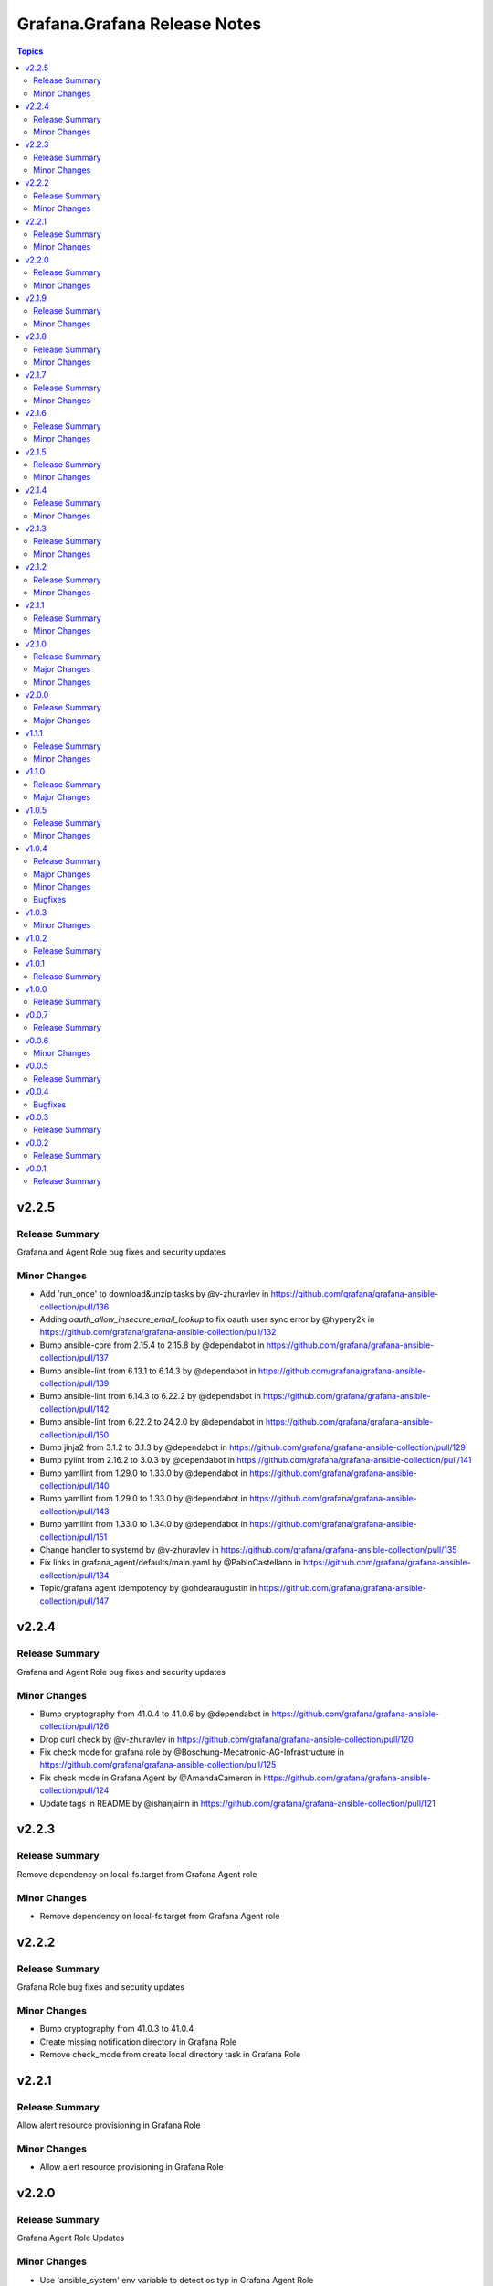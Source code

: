 =============================
Grafana.Grafana Release Notes
=============================

.. contents:: Topics


v2.2.5
======

Release Summary
---------------

Grafana and Agent Role bug fixes and security updates

Minor Changes
-------------

- Add 'run_once' to download&unzip tasks by @v-zhuravlev in https://github.com/grafana/grafana-ansible-collection/pull/136
- Adding `oauth_allow_insecure_email_lookup` to fix oauth user sync error by @hypery2k in https://github.com/grafana/grafana-ansible-collection/pull/132
- Bump ansible-core from 2.15.4 to 2.15.8 by @dependabot in https://github.com/grafana/grafana-ansible-collection/pull/137
- Bump ansible-lint from 6.13.1 to 6.14.3 by @dependabot in https://github.com/grafana/grafana-ansible-collection/pull/139
- Bump ansible-lint from 6.14.3 to 6.22.2 by @dependabot in https://github.com/grafana/grafana-ansible-collection/pull/142
- Bump ansible-lint from 6.22.2 to 24.2.0 by @dependabot in https://github.com/grafana/grafana-ansible-collection/pull/150
- Bump jinja2 from 3.1.2 to 3.1.3 by @dependabot in https://github.com/grafana/grafana-ansible-collection/pull/129
- Bump pylint from 2.16.2 to 3.0.3 by @dependabot in https://github.com/grafana/grafana-ansible-collection/pull/141
- Bump yamllint from 1.29.0 to 1.33.0 by @dependabot in https://github.com/grafana/grafana-ansible-collection/pull/140
- Bump yamllint from 1.29.0 to 1.33.0 by @dependabot in https://github.com/grafana/grafana-ansible-collection/pull/143
- Bump yamllint from 1.33.0 to 1.34.0 by @dependabot in https://github.com/grafana/grafana-ansible-collection/pull/151
- Change handler to systemd by @v-zhuravlev in https://github.com/grafana/grafana-ansible-collection/pull/135
- Fix links in grafana_agent/defaults/main.yaml by @PabloCastellano in https://github.com/grafana/grafana-ansible-collection/pull/134
- Topic/grafana agent idempotency by @ohdearaugustin in https://github.com/grafana/grafana-ansible-collection/pull/147

v2.2.4
======

Release Summary
---------------

Grafana and Agent Role bug fixes and security updates

Minor Changes
-------------

- Bump cryptography from 41.0.4 to 41.0.6 by @dependabot in https://github.com/grafana/grafana-ansible-collection/pull/126
- Drop curl check by @v-zhuravlev in https://github.com/grafana/grafana-ansible-collection/pull/120
- Fix check mode for grafana role by @Boschung-Mecatronic-AG-Infrastructure in https://github.com/grafana/grafana-ansible-collection/pull/125
- Fix check mode in Grafana Agent by @AmandaCameron in https://github.com/grafana/grafana-ansible-collection/pull/124
- Update tags in README by @ishanjainn in https://github.com/grafana/grafana-ansible-collection/pull/121

v2.2.3
======

Release Summary
---------------

Remove dependency on local-fs.target from Grafana Agent role

Minor Changes
-------------

- Remove dependency on local-fs.target from Grafana Agent role

v2.2.2
======

Release Summary
---------------

Grafana Role bug fixes and security updates

Minor Changes
-------------

- Bump cryptography from 41.0.3 to 41.0.4
- Create missing notification directory in Grafana Role
- Remove check_mode from create local directory task in Grafana Role

v2.2.1
======

Release Summary
---------------

Allow alert resource provisioning in Grafana Role

Minor Changes
-------------

- Allow alert resource provisioning in Grafana Role

v2.2.0
======

Release Summary
---------------

Grafana Agent Role Updates

Minor Changes
-------------

- Use 'ansible_system' env variable to detect os typ in Grafana Agent Role
- hange grafana Agent Wal and Positions Directory in Grafana Agent Role

v2.1.9
======

Release Summary
---------------

Security Updates and Grafana Agent Version failure fixes

Minor Changes
-------------

- Add check for Curl and failure step if Agent Version is not retrieved
- Bump cryptography from 39.0.2 to 41.0.3
- Bump semver from 5.7.1 to 5.7.2
- Bump word-wrap from 1.2.3 to 1.2.5
- Create local dashboard directory in check mode
- Update CI Testing
- Update Cloud Stack Module failures

v2.1.8
======

Release Summary
---------------

Fix grafana dashboard import in Grafana Role

Minor Changes
-------------

- Fix grafana dashboard import in Grafana Role

v2.1.7
======

Release Summary
---------------

YAML Fixes

Minor Changes
-------------

- YAML Fixes

v2.1.6
======

Release Summary
---------------

Grafana and Grafana Agent role updates

Minor Changes
-------------

- Add overrides.conf with CAP_NET_BIND_SERVICE for grafana-server unit
- Fix Grafana Dashboard Import for Grafana Role
- Make grafana_agent Idempotent
- Provisioning errors in YAML
- Use new standard to configure Grafana APT source for Grafana Role

v2.1.5
======

Release Summary
---------------

Update Grafana Agent Download varibale and ZIP file

Minor Changes
-------------

- Add Grafana Agent Version and CPU Arch to Downloaded ZIP in Grafana Agent Role
- Move _grafana_agent_base_download_url from /vars to /defaults in Grafana Agent Role

v2.1.4
======

Release Summary
---------------

Update Datasource Tests and minor fixes

Minor Changes
-------------

- Datasource test updates and minor fixes

v2.1.3
======

Release Summary
---------------

Update modules to fix failing Sanity Tests

Minor Changes
-------------

- indentation and Lint fixes to modules

v2.1.2
======

Release Summary
---------------

Idempotency Updates and minor api_url fixes

Minor Changes
-------------

- Fix Deleting datasources
- Fix alert_notification_policy failing on fresh instance
- Making Deleting folders idempotent
- Remove trailing slash automatically from grafana_url

v2.1.1
======

Release Summary
---------------

Update Download tasks in Grafana Agent Role

Minor Changes
-------------

- Update Download tasks in Grafana Agent Role

v2.1.0
======

Release Summary
---------------

Add Grafana Server role and plugins support on-prem Grafana

Major Changes
-------------

- Addition of Grafana Server role by @gardar
- Configurable agent user groups by @NormanJS
- Grafana Plugins support on-prem Grafana installation by @ishanjainn
- Updated Service for flow mode by @bentonam

Minor Changes
-------------

- Ability to configure date format in grafana server role by @RomainMou
- Avoid using shell for fetching latest version in Grafana Agent Role by @gardar
- Fix for invalid yaml with datasources list enclosed in quotes by @elkozmon
- Remove agent installation custom check by @VLZZZ
- Remove explicit user creation check by @v-zhuravlev

v2.0.0
======

Release Summary
---------------

Updated Grafana Agent Role

Major Changes
-------------

- Added Lint support
- Configs for server, metrics, logs, traces, and integrations
- Installation of the latest version
- Local installations when internet connection is not allowed
- Only download binary to controller once instead of hosts
- Skip install if the agent is already installed and the version is the same as the requested version
- Support for Grafana Agent Flow
- Validation of variables

v1.1.1
======

Release Summary
---------------

Updated return description and value for grafana.grafana.folder module

Minor Changes
-------------

- Updated the return message in grafana.grafana.folder module

v1.1.0
======

Release Summary
---------------

Added Role to deploy Grafana Agent on linux hosts

Major Changes
-------------

- Added Role for Grafana Agent

v1.0.5
======

Release Summary
---------------

Add Note to modules which don't support Idempotency

Minor Changes
-------------

- Added Note to datasource and dashboard module about not supporting Idempotency

v1.0.4
======

Release Summary
---------------

Bug fixes and idempotency fixes for modules

Major Changes
-------------

- All modules except dashboard and datasource modules now support idempotency

Minor Changes
-------------

- All modules use `missing_required_lib`` to compose the message for module.fail_json() when required library is missing from host

Bugfixes
--------

- Fixed cases where cloud_stack and alert_contact_point modules do not return a tuple when nothing in loop matches

v1.0.3
======

Minor Changes
-------------

- Add a fail method to modules source code if `requests` library is not present
- Fixed markup for arg option in Documentation
- Updated Documentation with `notes` to specify if the check_mode feature is supported by modules
- removed `supports_check_mode=True` from source code of modules

v1.0.2
======

Release Summary
---------------

Documentation updates with updated description for modules

v1.0.1
======

Release Summary
---------------

Documentation updates with updated examples

v1.0.0
======

Release Summary
---------------

CI and testing improvements

v0.0.7
======

Release Summary
---------------

Documentation update for return values in `grafana.grafana.dashboard`

v0.0.6
======

Minor Changes
-------------

- Idempotency updates to cloud_api_key and datasource modules

v0.0.5
======

Release Summary
---------------

Documentation update and code cleanup

v0.0.4
======

Bugfixes
--------

- Fix an issue with `cloud_stack` idempotency

v0.0.3
======

Release Summary
---------------

Documentation update and code cleanup

v0.0.2
======

Release Summary
---------------

Updated input parameters description for all modules

v0.0.1
======

Release Summary
---------------

It's a release! First version to publish to Ansible Galaxy
